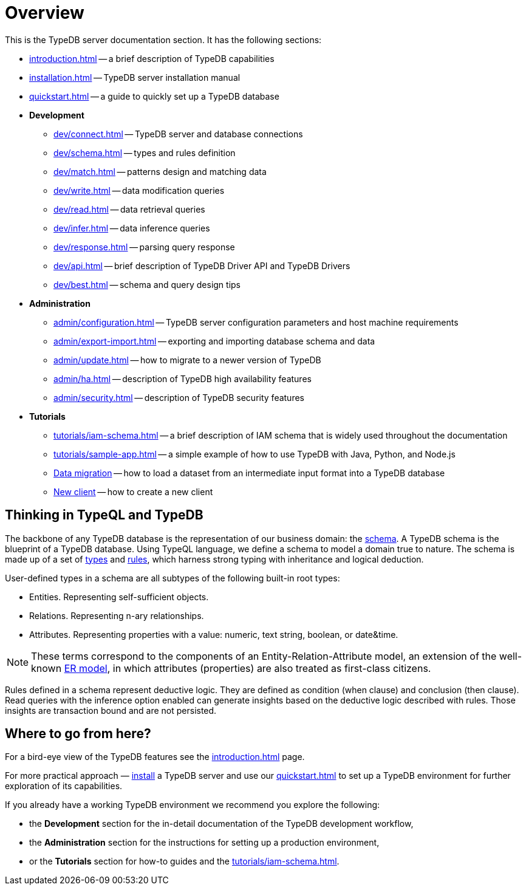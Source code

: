 = Overview
:keywords: typedb, typeql, documentation, overview, introduction
:longTailKeywords: documentation overview, learn typedb, learn typeql, typedb schema, typedb data model
:pageTitle: Documentation overview
:summary: A birds-eye view of TypeQL and TypeDB

This is the TypeDB server documentation section. It has the following sections:

* xref:introduction.adoc[] -- a brief description of TypeDB capabilities
* xref:installation.adoc[] -- TypeDB server installation manual
* xref:quickstart.adoc[] -- a guide to quickly set up a TypeDB database
* *Development*
 ** xref:dev/connect.adoc[] -- TypeDB server and database connections
 ** xref:dev/schema.adoc[] -- types and rules definition
 ** xref:dev/match.adoc[] -- patterns design and matching data
 ** xref:dev/write.adoc[] -- data modification queries
 ** xref:dev/read.adoc[] -- data retrieval queries
 ** xref:dev/infer.adoc[] -- data inference queries
 ** xref:dev/response.adoc[] -- parsing query response
 ** xref:dev/api.adoc[] -- brief description of TypeDB Driver API and TypeDB Drivers
 ** xref:dev/best.adoc[] -- schema and query design tips
* *Administration*
 ** xref:admin/configuration.adoc[] -- TypeDB server configuration parameters and host machine requirements
 ** xref:admin/export-import.adoc[] -- exporting and importing database schema and data
 ** xref:admin/update.adoc[] -- how to migrate to a newer version of TypeDB
 ** xref:admin/ha.adoc[] -- description of TypeDB high availability features
 ** xref:admin/security.adoc[] -- description of TypeDB security features
* *Tutorials*
 ** xref:tutorials/iam-schema.adoc[] -- a brief description of IAM schema that is widely used throughout the documentation
 ** xref:tutorials/sample-app.adoc[] -- a simple example of how to use TypeDB with Java, Python, and Node.js
 ** xref:tutorials/data-migration.adoc[Data migration] -- how to load a dataset from an intermediate input format
 into a TypeDB database
 ** xref:tutorials/new-driver-tutorial.adoc[New client] -- how to create a new client

== Thinking in TypeQL and TypeDB

// #todo Change the link to TypeQL -

The backbone of any TypeDB database is the representation of our business domain: the xref:dev/schema.adoc[schema].
A TypeDB schema is the blueprint of a TypeDB database. Using TypeQL language, we define a schema to model a domain
true to nature. The schema is made up of a set of xref:dev/schema.adoc#_types[types] and
xref:dev/schema.adoc#_rules[rules], which harness strong typing with inheritance and logical deduction.

User-defined types in a schema are all subtypes of the following built-in root types:

* Entities. Representing self-sufficient objects.
* Relations. Representing n-ary relationships.
* Attributes. Representing properties with a value: numeric, text string, boolean, or date&time.

[NOTE]
====
These terms correspond to the components of an Entity-Relation-Attribute model, an extension of the well-known
https://en.wikipedia.org/wiki/Entity%E2%80%93relationship_model[ER model,window=_blank], in which attributes
(properties) are also treated as first-class citizens.
====

Rules defined in a schema represent deductive logic. They are defined as condition (when clause) and conclusion
(then clause). Read queries with the inference option enabled can generate insights based on the deductive logic
described with rules. Those insights are transaction bound and are not persisted.

== Where to go from here?

For a bird-eye view of the TypeDB features see the xref:introduction.adoc[] page.

For more practical approach — xref:installation.adoc[install] a TypeDB server and use our xref:quickstart.adoc[] to
set up a TypeDB environment for further exploration of its capabilities.

If you already have a working TypeDB environment we recommend you explore the following:

* the *Development* section for the in-detail documentation of the TypeDB development workflow,
* the *Administration* section for the instructions for setting up a production environment,
* or the *Tutorials* section for how-to guides and the xref:tutorials/iam-schema.adoc[].
